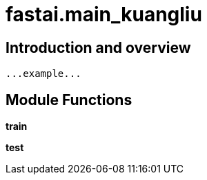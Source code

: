 
= fastai.main_kuangliu

== Introduction and overview

```
...example...
```


== Module Functions

*train*

*test*

